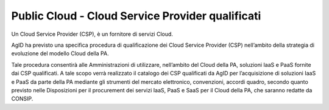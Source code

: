 Public Cloud - Cloud Service Provider qualificati
=================================================


Un Cloud Service Provider (CSP), è un fornitore di servizi Cloud.


AgID ha previsto una specifica procedura di qualificazione dei Cloud Service Provider (CSP) nell’ambito della strategia di evoluzione del modello Cloud della PA.

Tale procedura consentirà alle Amministrazioni di utilizzare, nell’ambito del Cloud della PA, soluzioni IaaS e PaaS fornite dai CSP qualificati. 
A tale scopo verrà realizzato il catalogo dei CSP qualificati da AgID per l’acquisizione di soluzioni IaaS e PaaS da parte della PA mediante gli strumenti del mercato elettronico, convenzioni, accordi quadro, 
secondo quanto previsto nelle Disposizioni per il procurement dei servizi IaaS, PaaS e SaaS per il Cloud della PA, che saranno redatte da CONSIP.